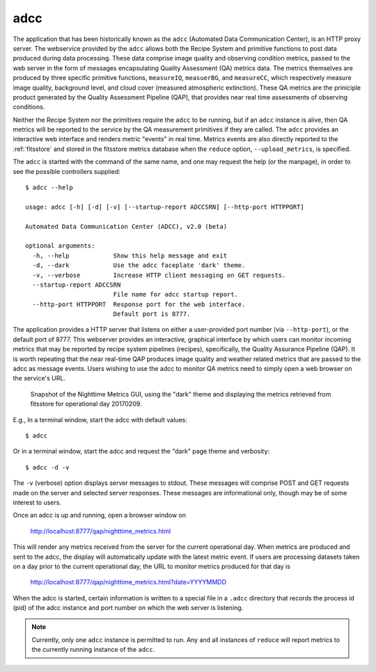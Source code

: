 
adcc
----

The application that has been historically known as the ``adcc`` (Automated
Data Communication Center), is an HTTP proxy server. The webservice provided
by the ``adcc`` allows both the Recipe System and primitive functions to post
data produced during data processing. These data comprise image quality and
observing condition metrics, passed to the web server in the form of messages
encapsulating Quality Assessment (QA) metrics data. The metrics themselves are
produced by three specific primitive functions, ``measureIQ``, ``measuerBG``,
and ``measureCC``, which respectively measure image quality, background level,
and cloud cover (measured atmospheric extinction). These QA metrics are the
priniciple product generated by the Quality Assessment Pipeline (QAP), that
provides near real time assessments of observing conditions.

Neither the Recipe System nor the primitives require the ``adcc`` to be
running, but if an ``adcc`` instance is alive, then QA metrics will be
reported to the service by the QA measurement primitives if they are called.
The ``adcc`` provides an interactive web interface and renders metric
"events" in real time. Metrics events are also directly reported to the
:ref:`fitsstore` and stored in the fitsstore metrics database when the
``reduce`` option, ``--upload_metrics``, is specified.

The ``adcc`` is started with the command of the same name, and one may request
the help (or the manpage), in order to see the possible controllers supplied::

  $ adcc --help

  usage: adcc [-h] [-d] [-v] [--startup-report ADCCSRN] [--http-port HTTPPORT]

  Automated Data Communication Center (ADCC), v2.0 (beta)

  optional arguments:
    -h, --help            Show this help message and exit
    -d, --dark            Use the adcc faceplate 'dark' theme.
    -v, --verbose         Increase HTTP client messaging on GET requests.
    --startup-report ADCCSRN
                          File name for adcc startup report.
    --http-port HTTPPORT  Response port for the web interface.
                          Default port is 8777.

The application provides a HTTP server that listens on either a user-provided
port number (via ``--http-port``), or the default port of 8777. This webserver
provides an interactive, graphical interface by which users can monitor incoming
metrics that may be reported by recipe system pipelines (recipes), specifically,
the Quality Assurance Pipeline (QAP). It is worth repeating that the near
real-time QAP produces image quality and weather related metrics that are passed
to the adcc as message events. Users wishing to use the adcc to monitor QA
metrics need to simply open a web browser on the service's URL.

.. figure:: /images/adcc_dark_metrics.png

   Snapshot of the Nighttime Metrics GUI, using the "dark" theme and displaying
   the metrics retrieved from fitsstore for operational day 20170209.

E.g., In a terminal window, start the adcc with default values::

    $ adcc

Or in a terminal window, start the adcc and request the "dark" page theme and
verbosity::

    $ adcc -d -v

The ``-v`` (verbose) option displays server messages to stdout. These messages
will comprise POST and GET requests made on the server and selected server
responses. These messages are informational only, though may be of some
interest to users.

Once an adcc is up and running, open a browser window on

    http://localhost:8777/qap/nighttime_metrics.html

This will render any metrics received from the server for the current
operational day. When metrics are produced and sent to the adcc, the display
will automatically update with the latest metric event. If users are processing
datasets taken on a day prior to the current operational day, the URL to
monitor metrics produced for that day is

     http://localhost:8777/qap/nighttime_metrics.html?date=YYYYMMDD

When the adcc is started, certain information is written to a special file in
a ``.adcc`` directory that records the process id (pid) of the adcc instance and
port number on which the web server is listening.

.. note::
   Currently, only one ``adcc`` instance is permitted to run. Any and all
   instances of ``reduce`` will report metrics to the currently running instance
   of the ``adcc``.